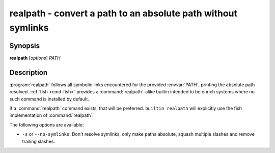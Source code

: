 .. _cmd-realpath:
.. program::realpath

realpath - convert a path to an absolute path without symlinks
==============================================================

Synopsis
--------

**realpath** [*options*] *PATH*

Description
-----------

.. only:: builder_man

          NOTE: This page documents the fish builtin ``realpath``.
          To see the documentation on the ``realpath`` command you might have,
          use ``command man realpath``.

:program:`realpath` follows all symbolic links encountered for the provided :envvar:`PATH`, printing the absolute path resolved. :ref:`fish <cmd-fish>` provides a :command:`realpath`-alike builtin intended to be enrich systems where no such command is installed by default.

If a :command:`realpath` command exists, that will be preferred.
``builtin realpath`` will explicitly use the fish implementation of :command:`realpath`.

The following options are available:

- ``-s`` or ``--no-symlinks``: Don't resolve symlinks, only make paths absolute, squash multiple slashes and remove trailing slashes.
